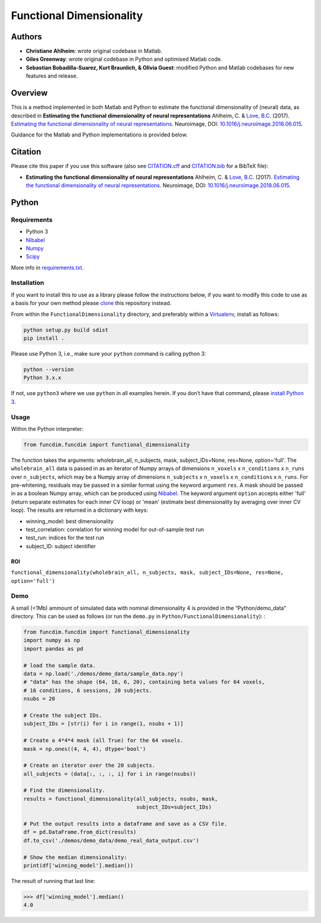 Functional Dimensionality
=========================

Authors
-------

-  **Christiane Ahlheim**: wrote original codebase in Matlab.

-  **Giles Greenway**: wrote original codebase in Python and optimised
   Matlab code.

-  **Sebastian Bobadilla-Suarez, Kurt Braunlich, & Olivia Guest**:
   modified Python and Matlab codebases for new features and release.

Overview
--------

This is a method implemented in both Matlab and Python to estimate the
functional dimensionality of (neural) data, as described in **Estimating
the functional dimensionality of neural representations** Ahlheim, C. &
`Love, B.C. <http://bradlove.org>`__ (2017). `Estimating the functional
dimensionality of neural
representations <https://www.sciencedirect.com/science/article/pii/S1053811918305226>`__.
Neuroimage, DOI:
`10.1016/j.neuroimage.2018.06.015 <https://doi.org/10.1016/j.neuroimage.2018.06.015>`__.

Guidance for the Matlab and Python implementations is provided below.

Citation
--------

Please cite this paper if you use this software (also see
`CITATION.cff <https://github.com/lovelabUCL/dimensionality/blob/master/CITATION.cff>`__
and
`CITATION.bib <https://github.com/lovelabUCL/dimensionality/blob/master/CITATION.bib>`__
for a BibTeX file):

-  **Estimating the functional dimensionality of neural
   representations** Ahlheim, C. & `Love, B.C. <http://bradlove.org>`__
   (2017). `Estimating the functional dimensionality of neural
   representations <https://www.sciencedirect.com/science/article/pii/S1053811918305226>`__.
   Neuroimage, DOI:
   `10.1016/j.neuroimage.2018.06.015 <https://doi.org/10.1016/j.neuroimage.2018.06.015>`__.

Python
------

Requirements
~~~~~~~~~~~~

-  Python 3
-  `Nibabel <http://nipy.org/nibabel/>`__
-  `Numpy <http://www.numpy.org/>`__
-  `Scipy <https://www.scipy.org/>`__

More info in
`requirements.txt <https://github.com/lovelabUCL/dimensionality/blob/master/Python/FunctionalDimensionality/requirements.txt>`__.

Installation
~~~~~~~~~~~~

If you want to install this to use as a library please follow the
instructions below, if you want to modify this code to use as a basis
for your own method please
`clone <https://help.github.com/articles/cloning-a-repository/>`__ this
repository instead.

From within the ``FunctionalDimensionality`` directory, and preferably
within a `Virtualenv <https://virtualenv.pypa.io/en/stable/>`__, install
as follows:

.. code:: python

   python setup.py build sdist
   pip install .

Please use Python 3, i.e., make sure your ``python`` command is calling
python 3:

.. code:: python

   python --version
   Python 3.x.x

If not, use ``python3`` where we use ``python`` in all examples herein.
If you don’t have that command, please `install Python
3 <https://www.python.org/downloads/>`__.

Usage
~~~~~

Within the Python interpreter:

.. code:: python

   from funcdim.funcdim import functional_dimensionality

The function takes the arguments: wholebrain_all, n_subjects, mask, subject_IDs=None, res=None, option='full'.
The ``wholebrain_all`` data is passed in as an iterator of Numpy arrays of dimensions ``n_voxels`` x ``n_conditions`` x ``n_runs`` over ``n_subjects``, which may be a Numpy array of dimensions ``n_subjects`` x ``n_voxels`` x ``n_conditions`` x ``n_runs``. For pre-whitening, residuals may be passed in a similar format using the keyword argument ``res``. A mask should be passed in as a boolean Numpy array, which can be produced using `Nibabel <http://nipy.org/nibabel/>`__. The keyword argument ``option`` accepts either 'full' (return separate estimates for each inner CV loop) or 'mean' (estimate best dimensionality by averaging over inner CV loop). The results are returned in a dictionary with keys:

-   winning_model: best dimensionality
-   test_correlation: correlation for winning model for out-of-sample test run
-   test_run: indices for the test run
-   subject_ID: subject identifier

ROI
^^^

``functional_dimensionality(wholebrain_all, n_subjects, mask, subject_IDs=None, res=None, option='full')``

Demo
~~~~

A small (<1Mb) ammount of simulated data with nominal dimensionality 4
is provided in the “Python/demo_data” directory. This can be used as
follows (or run the ``demo.py`` in ``Python/FunctionalDimensionality``):
:

.. code:: python

    from funcdim.funcdim import functional_dimensionality
    import numpy as np
    import pandas as pd

    # load the sample data.
    data = np.load('./demos/demo_data/sample_data.npy')
    # "data" has the shape (64, 16, 6, 20), containing beta values for 64 voxels,
    # 16 conditions, 6 sessions, 20 subjects.
    nsubs = 20

    # Create the subject IDs.
    subject_IDs = [str(i) for i in range(1, nsubs + 1)]

    # Create a 4*4*4 mask (all True) for the 64 voxels.
    mask = np.ones((4, 4, 4), dtype='bool')

    # Create an iterator over the 20 subjects.
    all_subjects = (data[:, :, :, i] for i in range(nsubs))

    # Find the dimensionality.
    results = functional_dimensionality(all_subjects, nsubs, mask,
                                        subject_IDs=subject_IDs)

    # Put the output results into a dataframe and save as a CSV file.
    df = pd.DataFrame.from_dict(results)
    df.to_csv('./demos/demo_data/demo_real_data_output.csv')

    # Show the median dimensionality:
    print(df['winning_model'].median())

The result of running that last line:

.. code:: python

   >>> df['winning_model'].median()
   4.0
